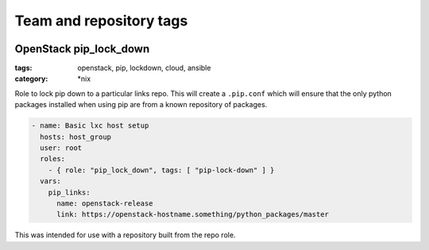 ========================
Team and repository tags
========================

.. image:: http://governance.openstack.org/badges/openstack-ansible-pip_lock_down.svg
    :target: http://governance.openstack.org/reference/tags/index.html

.. Change things from this point on

OpenStack pip_lock_down
#######################

:tags: openstack, pip, lockdown, cloud, ansible
:category: \*nix

Role to lock pip down to a particular links repo. This will create a
``.pip.conf`` which will ensure that the only python packages installed when
using pip are from a known repository of packages.

.. code-block:: yaml

    - name: Basic lxc host setup
      hosts: host_group
      user: root
      roles:
        - { role: "pip_lock_down", tags: [ "pip-lock-down" ] }
      vars:
        pip_links:
          name: openstack-release
          link: https://openstack-hostname.something/python_packages/master


This was intended for use with a repository built from the repo role.

